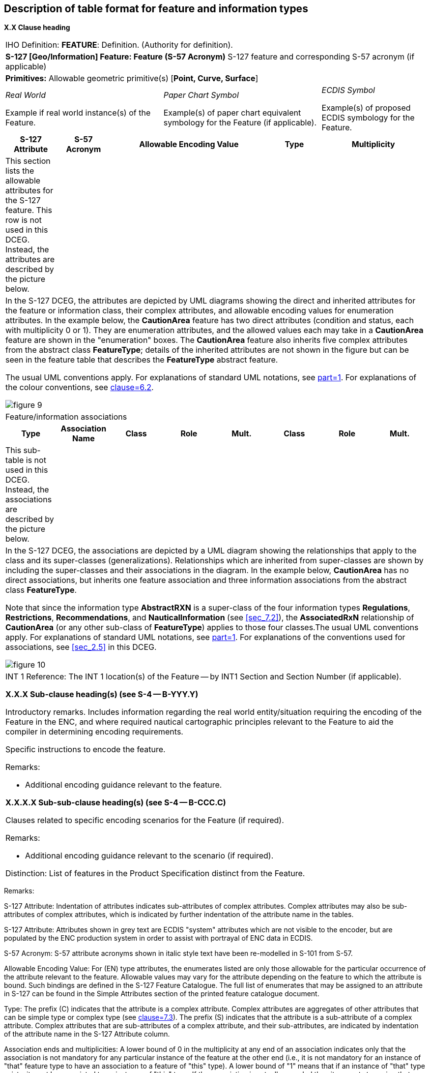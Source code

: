 

== Description of table format for feature and information types

*X.X Clause heading*

[cols="a,a,a,a,a,a,a,a",options="unnumbered,noheader"]
|===
8+| [underline]#IHO Definition:# *FEATURE*: Definition.
(Authority for definition).

8+| *S-127 [Geo/Information] Feature: Feature (S-57 Acronym)* S-127
feature and corresponding S-57 acronym (if applicable)

8+| *[underline]#Primitives:#* Allowable geometric primitive(s) [*Point, Curve, Surface*]

3+a| _Real World_

Example if real world instance(s) of the Feature.

3+a| _Paper Chart Symbol_

Example(s) of paper chart equivalent symbology for the Feature (if applicable).

2+a| _ECDIS Symbol_

Example(s) of proposed ECDIS symbology for the Feature.

h| S-127 Attribute h| S-57 Acronym 3+h| Allowable Encoding Value h| Type 2+h| Multiplicity

| This section lists the allowable attributes for the S-127 feature. This row is not used in this DCEG. Instead, the attributes are described by the picture below.
| 3+| | 2+|

8+| In the S-127 DCEG, the attributes are depicted by UML diagrams
showing the direct and inherited attributes for the feature or information
class, their complex attributes, and allowable encoding values for
enumeration attributes. In the example below, the *CautionArea* feature
has two direct attributes (condition and status, each with multiplicity
0 or 1). They are enumeration attributes, and the allowed values each
may take in a *CautionArea* feature are shown in the "enumeration"
boxes. The *CautionArea* feature also inherits five complex attributes
from the abstract class *FeatureType*; details of the inherited attributes
are not shown in the figure but can be seen in the feature table that
describes the *FeatureType* abstract feature.

The usual UML conventions apply. For explanations of standard UML
notations, see <<IHO_S_100,part=1>>. For explanations of the colour conventions,
see <<S127,clause=6.2>>.

[%unnumbered]
image::figure-9.png[]

8+| Feature/information associations

h| Type h| Association Name h| Class h| Role h| Mult. h| Class h| Role h| Mult.

| This sub-table is not used in this DCEG. Instead, the associations
are described by the picture below.
| | | | | | |

8+| In the S-127 DCEG, the associations are depicted by a UML diagram
showing the relationships that apply to the class and its super-classes
(generalizations). Relationships which are inherited from super-classes
are shown by including the super-classes and their associations in
the diagram. In the example below, *CautionArea* has no direct associations,
but inherits one feature association and three information associations
from the abstract class *FeatureType*.

Note that since the information type *AbstractRXN* is a super-class
of the four information types *Regulations*, *Restrictions*, *Recommendations*,
and *NauticalInformation* (see <<sec_7.2>>), the *AssociatedRxN* relationship
of *CautionArea* (or any other sub-class of *FeatureType*) applies
to those four classes.The usual UML conventions apply. For explanations
of standard UML notations, see <<IHO_S_100,part=1>>. For explanations of the
conventions used for associations, see <<sec_2.5>> in this DCEG.

[%unnumbered]
image::figure-10.png[]

8+|

[underline]#INT 1 Reference:# The INT 1 location(s) of the
Feature -- by INT1 Section and Section Number (if applicable).

*X.X.X Sub-clause heading(s) (see S-4 -- B-YYY.Y)*

Introductory remarks. Includes information regarding the real world
entity/situation requiring the encoding of the Feature in the ENC,
and where required nautical cartographic principles relevant to the
Feature to aid the compiler in determining encoding requirements.

Specific instructions to encode the feature.

[underline]#Remarks:#

* Additional encoding guidance relevant to the feature.

*X.X.X.X Sub-sub-clause heading(s) (see S-4 -- B-CCC.C)*

Clauses related to specific encoding scenarios for the Feature (if required).

[underline]#Remarks:#

* Additional encoding guidance relevant to the scenario (if required).

[underline]#Distinction:# List of features in the Product Specification
distinct from the Feature.

|===

[underline]#Remarks:#

S-127 Attribute: Indentation of attributes indicates sub-attributes
of complex attributes. Complex attributes may also be sub-attributes
of complex attributes, which is indicated by further indentation of
the attribute name in the tables.

S-127 Attribute: Attributes shown in grey text are ECDIS "system"
attributes which are not visible to the encoder, but are populated
by the ENC production system in order to assist with portrayal of
ENC data in ECDIS.

S-57 Acronym: S-57 attribute acronyms shown in italic style text have
been re-modelled in S-101 from S-57.

Allowable Encoding Value: For (EN) type attributes, the enumerates
listed are only those allowable for the particular occurrence of the
attribute relevant to the feature. Allowable values may vary for the
attribute depending on the feature to which the attribute is bound.
Such bindings are defined in the S-127 Feature Catalogue. The full
list of enumerates that may be assigned to an attribute in S-127 can
be found in the Simple Attributes section of the printed feature catalogue
document.

Type: The prefix ++(C)++ indicates that the attribute is a complex
attribute. Complex attributes are aggregates of other attributes that
can be simple type or complex type (see <<S127,clause=7.3>>).
The prefix (S) indicates that the attribute
is a sub-attribute of a complex attribute. Complex attributes that
are sub-attributes of a complex attribute, and their sub-attributes,
are indicated by indentation of the attribute name in the S-127 Attribute
column.

Association ends and multiplicities: A lower bound of 0 in the multiplicity
at any end of an association indicates only that the association is
not mandatory for any particular instance of the feature at the other
end (i.e., it is not mandatory for an instance of "that" feature type
to have an association to a feature of "this" type). A lower bound
of "1" means that if an instance of "that" type exists, it must be
associated to an instance of "this" type. If the association is actually
encoded then it amounts to saying that "this relationship exists between
these two instances" and there must be an appropriate feature instance
at both ends. Associations that are not mandatory should be encoded
if and only if they convey useful information.
